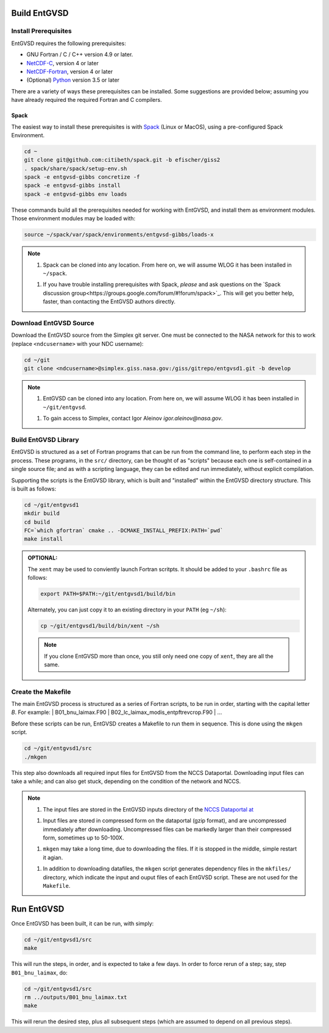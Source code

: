 .. _building

Build EntGVSD
=============

Install Prerequisites
---------------------

EntGVSD requires the following prerequisites:

* GNU Fortran / C / C++ version 4.9 or later.

* `NetCDF-C <https://www.unidata.ucar.edu/software/netcdf/docs/getting_and_building_netcdf.html>`_, version 4 or later

* `NetCDF-Fortran <https://www.unidata.ucar.edu/software/netcdf/docs/building_netcdf_fortran.html>`_, version 4 or later

* (Optional) `Python <https://www.python.org>`_ version 3.5 or later

There are a variety of ways these prerequisites can be installed.
Some suggestions are provided below; assuming you have already
required the required Fortran and C compilers.

Spack
`````

The easiest way to install these prerequisites is with `Spack
<https://spack.io>`_ (Linux or MacOS), using a pre-configured Spack Environment.


.. code-block:: bash

   cd ~
   git clone git@github.com:citibeth/spack.git -b efischer/giss2
   . spack/share/spack/setup-env.sh
   spack -e entgvsd-gibbs concretize -f
   spack -e entgvsd-gibbs install
   spack -e entgvsd-gibbs env loads

These commands build all the prerequisites needed for working with EntGVSD, and install them as environment modules.  Those environment modules may be loaded with:

.. code-block:: bash

   source ~/spack/var/spack/environments/entgvsd-gibbs/loads-x

.. note::

   1. Spack can be cloned into any location.  From here on, we will
      assume WLOG it has been installed in ``~/spack``.

   1. If you have trouble installing prerequisites with Spack, *please*
      and ask questions on the `Spack discussion
      group<https://groups.google.com/forum/#!forum/spack>`_.  This will
      get you better help, faster, than contacting the EntGVSD authors
      directly.


Download EntGVSD Source
-----------------------

Download the EntGVSD source from the Simplex git server.  One must be
connected to the NASA network for this to work (replace
``<ndcusername>`` with your NDC username):

.. code-block:: bash

   cd ~/git
   git clone <ndcusername>@simplex.giss.nasa.gov:/giss/gitrepo/entgvsd1.git -b develop

.. note::

   1. EntGVSD can be cloned into any location.  From here on, we will
      assume WLOG it has been installed in ``~/git/entgvsd``.

   1. To gain access to Simplex, contact Igor Aleinov
      *igor.aleinov@nasa.gov*.


Build EntGVSD Library
---------------------

EntGVSD is structured as a set of Fortran programs that can be run
from the command line, to perform each step in the process.  These
programs, in the ``src/`` directory, can be thought of as "scripts"
because each one is self-contained in a single source file; and as
with a scripting language, they can be edited and run immediately,
without explicit compilation.

Supporting the scripts is the EntGVSD library, which is built and
"installed" within the EntGVSD directory structure.  This is built as
follows:

.. code-block:: bash

   cd ~/git/entgvsd1
   mkdir build
   cd build
   FC=`which gfortran` cmake .. -DCMAKE_INSTALL_PREFIX:PATH=`pwd`
   make install

.. admonition:: OPTIONAL:

   The ``xent`` may be used to conviently launch Fortran scritpts.  It
   should be added to your ``.bashrc`` file as follows:

   .. code-block:: bash

      export PATH=$PATH:~/git/entgvsd1/build/bin

   Alternately, you can just copy it to an existing directory in your
   ``PATH`` (eg ``~/sh``):

   .. code-block:: bash

      cp ~/git/entgvsd1/build/bin/xent ~/sh


   .. note::

      If you clone EntGVSD more than once, you still only need one
      copy of ``xent``, they are all the same.


Create the Makefile
-------------------

The main EntGVSD process is structured as a series of Fortran scripts,
to be run in order, starting with the capital letter `B`.  For example:
| B01_bnu_laimax.F90
| B02_lc_laimax_modis_entpftrevcrop.F90
|  ...

Before these scripts can be run, EntGVSD creates a Makefile to run
them in sequence.  This is done using the ``mkgen`` script.

.. code-block:: bash

   cd ~/git/entgvsd1/src
   ./mkgen

This step also downloads all required input files for EntGVSD from the
NCCS Dataportal.  Downloading input files can take a while; and can
also get stuck, depending on the condition of the network and NCCS.

.. note::

   1. The input files are stored in the EntGVSD inputs directory of
      the `NCCS Dataportal at
      <https://portal.nccs.nasa.gov/datashare/GISS/Ent_TBM/EntGVSD/inputs>`_

   1. Input files are stored in compressed form on the dataportal
      (gzip format), and are uncompressed immediately after
      downloading.  Uncompressed files can be markedly larger than
      their compressed form, sometimes up to 50-100X.

   1. ``mkgen`` may take a long time, due to downloading the files.
      If it is stopped in the middle, simple restart it agian.

   1. In addition to downloading datafiles, the ``mkgen`` script
      generates dependency files in the ``mkfiles/`` directory, which
      indicate the input and ouput files of each EntGVSD script.
      These are not used for the ``Makefile``.

Run EntGVSD
============

Once EntGVSD has been built, it can be run, with simply:

.. code-block:: bash

   cd ~/git/entgvsd1/src
   make

This will run the steps, in order, and is expected to take a few days.
In order to force rerun of a step; say, step ``B01_bnu_laimax``, do:

.. code-block:: bash

   cd ~/git/entgvsd1/src
   rm ../outputs/B01_bnu_laimax.txt
   make

This will rerun the desired step, plus all subsequent steps (which are
assumed to depend on all previous steps).


